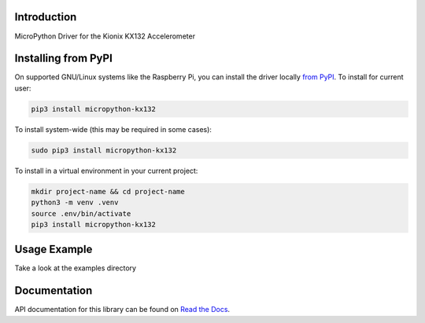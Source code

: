 Introduction
============


.. image:: https://readthedocs.org/projects/micropython-kx132/badge/?version=latest
    :target: https://micropython-kx132.readthedocs.io/en/latest/
    :alt: Documentation Status


.. image:: https://img.shields.io/pypi/v/micropython-kx132.svg
    :alt: latest version on PyPI
    :target: https://pypi.python.org/pypi/micropython-kx132

.. image:: https://static.pepy.tech/personalized-badge/micropython-kx132?period=total&units=international_system&left_color=grey&right_color=blue&left_text=Pypi%20Downloads
    :alt: Total PyPI downloads
    :target: https://pepy.tech/project/micropython-kx132

.. image:: https://img.shields.io/badge/code%20style-black-000000.svg
    :target: https://github.com/psf/black
    :alt: Code Style: Black

MicroPython Driver for the Kionix KX132 Accelerometer



Installing from PyPI
=====================

On supported GNU/Linux systems like the Raspberry Pi, you can install the driver locally `from
PyPI <https://pypi.org/project/micropython-kx132/>`_.
To install for current user:

.. code-block:: shell

    pip3 install micropython-kx132

To install system-wide (this may be required in some cases):

.. code-block:: shell

    sudo pip3 install micropython-kx132

To install in a virtual environment in your current project:

.. code-block:: shell

    mkdir project-name && cd project-name
    python3 -m venv .venv
    source .env/bin/activate
    pip3 install micropython-kx132


Usage Example
=============

Take a look at the examples directory

Documentation
=============
API documentation for this library can be found on `Read the Docs <https://micropython-kx132.readthedocs.io/>`_.

